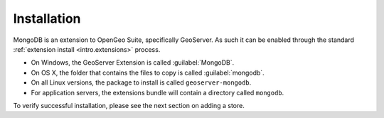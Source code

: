 .. _dataadmin.mongodb.install:

Installation
============

MongoDB is an extension to OpenGeo Suite, specifically GeoServer. As such it can be enabled through the standard :ref:`extension install <intro.extensions>` process.

* On Windows, the GeoServer Extension is called :guilabel:`MongoDB`.
* On OS X, the folder that contains the files to copy is called :guilabel:`mongodb`.
* On all Linux versions, the package to install is called ``geoserver-mongodb``.
* For application servers, the extensions bundle will contain a directory called ``mongodb``.

To verify successful installation, please see the next section on adding a store.